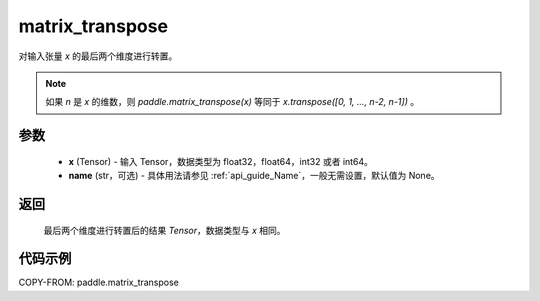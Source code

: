 .. _cn_api_paddle_matrix_transpose:

matrix_transpose
-------------------------------

.. py:function:: paddle.matrix_transpose(x, name=None)



对输入张量 `x` 的最后两个维度进行转置。

.. note::
       如果 `n` 是 `x` 的维数，则 `paddle.matrix_transpose(x)` 等同于 `x.transpose([0, 1, ..., n-2, n-1])` 。

参数
::::::::::::

    - **x** (Tensor) - 输入 Tensor，数据类型为 float32，float64，int32 或者 int64。
    - **name** (str，可选) - 具体用法请参见 :ref:`api_guide_Name`，一般无需设置，默认值为 None。

返回
::::::::::::
 ``最后两个维度进行转置后的结果`` `Tensor`，数据类型与 `x` 相同。


代码示例
::::::::::::

COPY-FROM: paddle.matrix_transpose
